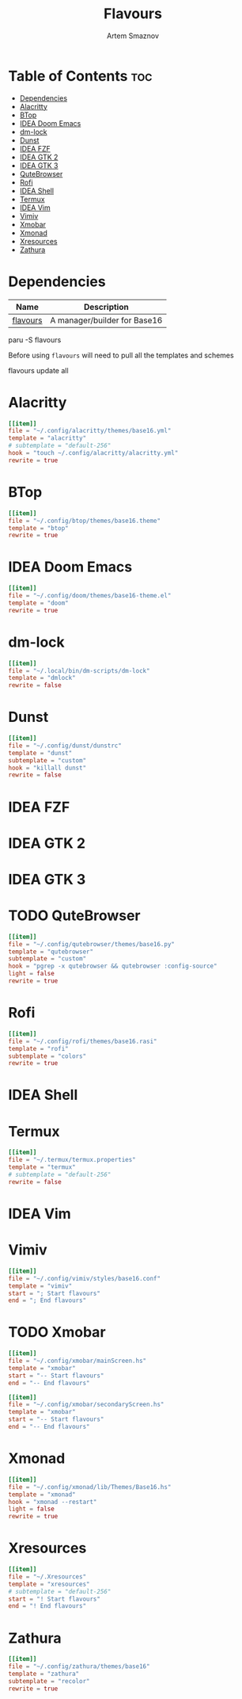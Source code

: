 #+title:       Flavours
#+author:      Artem Smaznov
#+description: A manager/builder for Base16
#+startup:     overview
#+auto_tangle: t
#+property:    header-args :tangle config.toml

* Table of Contents :toc:
- [[#dependencies][Dependencies]]
- [[#alacritty][Alacritty]]
- [[#btop][BTop]]
- [[#idea-doom-emacs][IDEA Doom Emacs]]
- [[#dm-lock][dm-lock]]
- [[#dunst][Dunst]]
- [[#idea-fzf][IDEA FZF]]
- [[#idea-gtk-2][IDEA GTK 2]]
- [[#idea-gtk-3][IDEA GTK 3]]
- [[#qutebrowser][QuteBrowser]]
- [[#rofi][Rofi]]
- [[#idea-shell][IDEA Shell]]
- [[#termux][Termux]]
- [[#idea-vim][IDEA Vim]]
- [[#vimiv][Vimiv]]
- [[#xmobar][Xmobar]]
- [[#xmonad][Xmonad]]
- [[#xresources][Xresources]]
- [[#zathura][Zathura]]

* Dependencies
|----------+------------------------------|
| Name     | Description                  |
|----------+------------------------------|
| [[https://aur.archlinux.org/packages/flavours][flavours]] | A manager/builder for Base16 |
|----------+------------------------------|

#+begin_example shell
paru -S flavours
#+end_example

Before using =flavours= will need to pull all the templates and schemes
#+begin_example shell
flavours update all
#+end_example

* Alacritty
#+begin_src toml
[[item]]
file = "~/.config/alacritty/themes/base16.yml"
template = "alacritty"
# subtemplate = "default-256"
hook = "touch ~/.config/alacritty/alacritty.yml"
rewrite = true
#+end_src

* BTop
#+begin_src toml
[[item]]
file = "~/.config/btop/themes/base16.theme"
template = "btop"
rewrite = true
#+end_src

* IDEA Doom Emacs
#+begin_src toml
[[item]]
file = "~/.config/doom/themes/base16-theme.el"
template = "doom"
rewrite = true
#+end_src

* dm-lock
#+begin_src toml
[[item]]
file = "~/.local/bin/dm-scripts/dm-lock"
template = "dmlock"
rewrite = false
#+end_src

* Dunst
#+begin_src toml
[[item]]
file = "~/.config/dunst/dunstrc"
template = "dunst"
subtemplate = "custom"
hook = "killall dunst"
rewrite = false
#+end_src

* IDEA FZF
* IDEA GTK 2
* IDEA GTK 3
* TODO QuteBrowser
#+begin_src toml
[[item]]
file = "~/.config/qutebrowser/themes/base16.py"
template = "qutebrowser"
subtemplate = "custom"
hook = "pgrep -x qutebrowser && qutebrowser :config-source"
light = false
rewrite = true
#+end_src

* Rofi
#+begin_src toml
[[item]]
file = "~/.config/rofi/themes/base16.rasi"
template = "rofi"
subtemplate = "colors"
rewrite = true
#+end_src

* IDEA Shell
* Termux
#+begin_src toml
[[item]]
file = "~/.termux/termux.properties"
template = "termux"
# subtemplate = "default-256"
rewrite = false
#+end_src

* IDEA Vim
* Vimiv
#+begin_src toml
[[item]]
file = "~/.config/vimiv/styles/base16.conf"
template = "vimiv"
start = "; Start flavours"
end = "; End flavours"
#+end_src

* TODO Xmobar
#+begin_src toml
[[item]]
file = "~/.config/xmobar/mainScreen.hs"
template = "xmobar"
start = "-- Start flavours"
end = "-- End flavours"
#+end_src

#+begin_src toml
[[item]]
file = "~/.config/xmobar/secondaryScreen.hs"
template = "xmobar"
start = "-- Start flavours"
end = "-- End flavours"
#+end_src

* Xmonad
#+begin_src toml
[[item]]
file = "~/.config/xmonad/lib/Themes/Base16.hs"
template = "xmonad"
hook = "xmonad --restart"
light = false
rewrite = true
#+end_src

* Xresources
#+begin_src toml
[[item]]
file = "~/.Xresources"
template = "xresources"
# subtemplate = "default-256"
start = "! Start flavours"
end = "! End flavours"
#+end_src

* Zathura
#+begin_src toml
[[item]]
file = "~/.config/zathura/themes/base16"
template = "zathura"
subtemplate = "recolor"
rewrite = true
#+end_src

